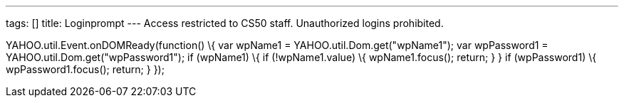 ---
tags: []
title: Loginprompt
---
Access restricted to CS50 staff. Unauthorized logins prohibited.

YAHOO.util.Event.onDOMReady(function() \{ var wpName1 =
YAHOO.util.Dom.get("wpName1"); var wpPassword1 =
YAHOO.util.Dom.get("wpPassword1"); if (wpName1) \{ if (!wpName1.value)
\{ wpName1.focus(); return; } } if (wpPassword1) \{ wpPassword1.focus();
return; } });
